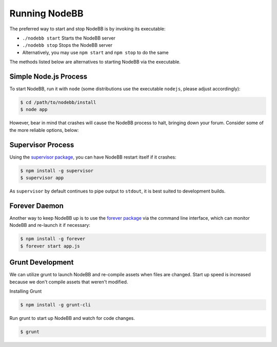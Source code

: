 Running NodeBB
================

The preferred way to start and stop NodeBB is by invoking its executable:

* ``./nodebb start`` Starts the NodeBB server
* ``./nodebb stop`` Stops the NodeBB server
* Alternatively, you may use ``npm start`` and ``npm stop`` to do the same

The methods listed below are alternatives to starting NodeBB via the executable.


Simple Node.js Process
-----------------------

To start NodeBB, run it with ``node`` (some distributions use the executable ``nodejs``, please adjust accordingly):

.. code:: bash

    $ cd /path/to/nodebb/install
    $ node app

However, bear in mind that crashes will cause the NodeBB process to halt, bringing down your forum. Consider some of the more reliable options, below:

Supervisor Process
-----------------------

Using the `supervisor package <https://github.com/isaacs/node-supervisor>`_, you can have NodeBB restart itself if it crashes:

.. code:: bash

    $ npm install -g supervisor
    $ supervisor app

As ``supervisor`` by default continues to pipe output to ``stdout``, it is best suited to development builds.

Forever Daemon
-----------------------

Another way to keep NodeBB up is to use the `forever package <https://github.com/nodejitsu/forever>`_ via the command line interface, which can monitor NodeBB and re-launch it if necessary:

.. code:: bash

    $ npm install -g forever
    $ forever start app.js
    

Grunt Development
-----------------------

We can utilize grunt to launch NodeBB and re-compile assets when files are changed. Start up speed is increased because we don't compile assets that weren't modified.

Installing Grunt

.. code:: bash

    $ npm install -g grunt-cli
    
Run grunt to start up NodeBB and watch for code changes.

.. code:: bash

    $ grunt
